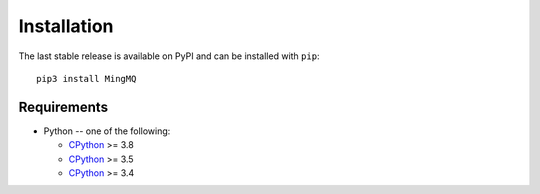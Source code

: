 Installation
===============

The last stable release is available on PyPI and can be installed with ``pip``::

    pip3 install MingMQ


Requirements
-------------

* Python -- one of the following:

  - CPython_ >= 3.8
  - CPython_ >= 3.5
  - CPython_ >= 3.4

.. _CPython: http://www.python.org/